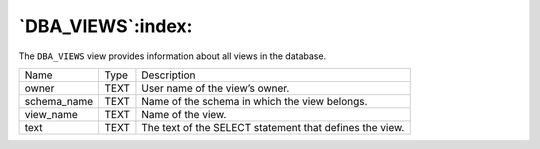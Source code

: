 .. _dba_views:

******************
`DBA_VIEWS`:index:
******************

The ``DBA_VIEWS`` view provides information about all views in the database.

.. tabularcolumns:: |\Y{0.3}|\Y{0.3}|\Y{0.4}|

=========== ==== =======================================================
Name        Type Description
owner       TEXT User name of the view’s owner.
schema_name TEXT Name of the schema in which the view belongs.
view_name   TEXT Name of the view.
text        TEXT The text of the SELECT statement that defines the view.
=========== ==== =======================================================
